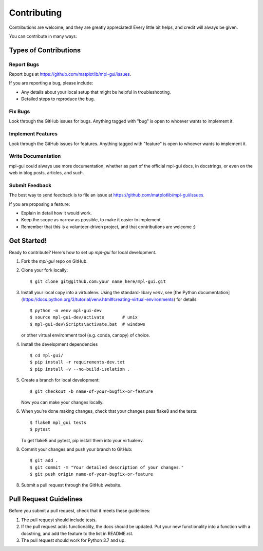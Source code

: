 ============
Contributing
============

Contributions are welcome, and they are greatly appreciated! Every
little bit helps, and credit will always be given.

You can contribute in many ways:

Types of Contributions
----------------------

Report Bugs
~~~~~~~~~~~

Report bugs at https://github.com/matplotlib/mpl-gui/issues.

If you are reporting a bug, please include:

* Any details about your local setup that might be helpful in troubleshooting.
* Detailed steps to reproduce the bug.

Fix Bugs
~~~~~~~~

Look through the GitHub issues for bugs. Anything tagged with "bug"
is open to whoever wants to implement it.

Implement Features
~~~~~~~~~~~~~~~~~~

Look through the GitHub issues for features. Anything tagged with "feature"
is open to whoever wants to implement it.

Write Documentation
~~~~~~~~~~~~~~~~~~~

mpl-gui could always use more documentation, whether
as part of the official mpl-gui docs, in docstrings,
or even on the web in blog posts, articles, and such.

Submit Feedback
~~~~~~~~~~~~~~~

The best way to send feedback is to file an issue at https://github.com/matplotlib/mpl-gui/issues.

If you are proposing a feature:

* Explain in detail how it would work.
* Keep the scope as narrow as possible, to make it easier to implement.
* Remember that this is a volunteer-driven project, and that contributions
  are welcome :)

Get Started!
------------

Ready to contribute? Here's how to set up `mpl-gui` for local development.

1. Fork the `mpl-gui` repo on GitHub.
2. Clone your fork locally::

    $ git clone git@github.com:your_name_here/mpl-gui.git

3. Install your local copy into a virtualenv.  Using the standard-libary `venv`, see
   [the Python documentation](https://docs.python.org/3/tutorial/venv.html#creating-virtual-environments) for details ::

    $ python -m venv mpl-gui-dev
    $ source mpl-gui-dev/activate       # unix
    $ mpl-gui-dev\Scripts\activate.bat  # windows

   or other virtual environment tool (e.g. conda, canopy) of choice.

4. Install the development dependencies ::

    $ cd mpl-gui/
    $ pip install -r requirements-dev.txt
    $ pip install -v --no-build-isolation .

5. Create a branch for local development::

    $ git checkout -b name-of-your-bugfix-or-feature

   Now you can make your changes locally.

6. When you're done making changes, check that your changes pass flake8 and the tests::

    $ flake8 mpl_gui tests
    $ pytest

   To get flake8 and pytest, pip install them into your virtualenv.

8. Commit your changes and push your branch to GitHub::

    $ git add .
    $ git commit -m "Your detailed description of your changes."
    $ git push origin name-of-your-bugfix-or-feature

8. Submit a pull request through the GitHub website.

Pull Request Guidelines
-----------------------

Before you submit a pull request, check that it meets these guidelines:

1. The pull request should include tests.
2. If the pull request adds functionality, the docs should be updated. Put
   your new functionality into a function with a docstring, and add the
   feature to the list in README.rst.
3. The pull request should work for Python 3.7 and up.

